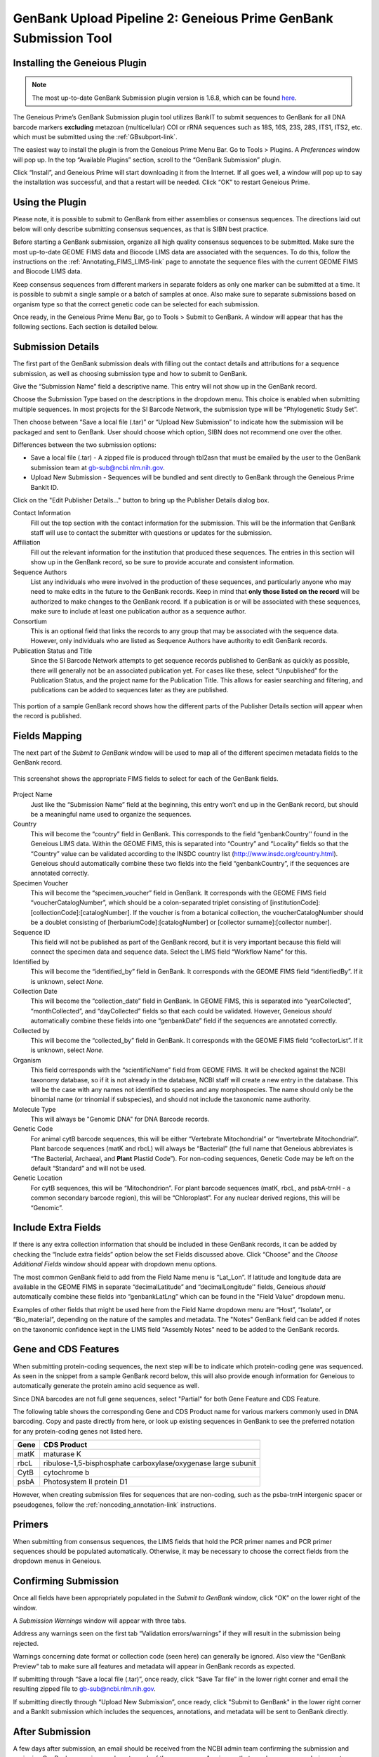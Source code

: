 .. _GBplugin-link:

GenBank Upload Pipeline 2: Geneious Prime GenBank Submission Tool
===================================================================


Installing the Geneious Plugin
-------------------------------

.. note::

   The most up-to-date GenBank Submission plugin version is 1.6.8, which can be found `here
   <https://www.geneious.com/plugins/genbank-submission-plugin/>`_.

The Geneious Prime’s GenBank Submission plugin tool utilizes BankIT to submit sequences to GenBank for all DNA barcode markers **excluding** metazoan (multicellular) COI or rRNA sequences such as 18S, 16S, 23S, 28S, ITS1, ITS2, etc. which must be submitted using the :ref:`GBsubport-link`.

The easiest way to install the plugin is from the Geneious Prime Menu Bar. Go to Tools > Plugins. A *Preferences* window will pop up. In the top “Available Plugins” section, scroll to the “GenBank Submission” plugin.

.. image:: /images/plugin_list.png
  :align: center
  :target: /en/latest/_images/plugin_list.png  

Click “Install”, and Geneious Prime will start downloading it from the Internet. If all goes well, a window will pop up to say the installation was successful, and that a restart will be needed. Click “OK” to restart Geneious Prime.

.. image:: /images/install_success.png
  :align: center
  :target: /en/latest/_images/install_success.png

Using the Plugin
-----------------

Please note, it is possible to submit to GenBank from either assemblies or consensus sequences. The directions laid out below will only describe submitting consensus sequences, as that is SIBN best practice.

Before starting a GenBank submission, organize all high quality consensus sequences to be submitted. Make sure the most up-to-date GEOME FIMS data and Biocode LIMS data are associated with the sequences. To do this, follow the instructions on the :ref:`Annotating_FIMS_LIMS-link` page to annotate the sequence files with the current GEOME FIMS and Biocode LIMS data.

Keep consensus sequences from different markers in separate folders as only one marker can be submitted at a time. It is possible to submit a single sample or a batch of samples at once. Also make sure to separate submissions based on organism type so that the correct genetic code can be selected for each submission.

Once ready, in the Geneious Prime Menu Bar, go to Tools > Submit to GenBank.  A window will appear that has the following sections. Each section is detailed below.


.. image:: /images/genbank_submit_colorcoded_si.png
  :align: center
  :target: /en/latest/_images/genbank_submit_colorcoded_si.png

.. _gb_submission_details:

Submission Details
------------------

The first part of the GenBank submission deals with filling out the contact details and attributions for a sequence submission, as well as choosing submission type and how to submit to GenBank.

Give the “Submission Name” field a descriptive name. This entry will not show up in the GenBank record. 

Choose the Submission Type based on the descriptions in the dropdown menu. This choice is enabled when submitting multiple sequences. In most projects for the SI Barcode Network, the submission type will be “Phylogenetic Study Set”.

Then choose between “Save a local file (.tar)” or “Upload New Submission” to indicate how the submission will be packaged and sent to GenBank. User should choose which option, SIBN does not recommend one over the other.

Differences between the two submission options: 

* Save a local file (.tar) - A zipped file is produced through tbl2asn that must be emailed by the user to the GenBank submission team at gb-sub@ncbi.nlm.nih.gov. 

* Upload New Submission - Sequences will be bundled and sent directly to GenBank through the Geneious Prime BankIt ID. 


.. image:: /images/submission_details.png
  :align: center
  :target: /en/latest/_images/submission_details.png

Click on the "Edit Publisher Details…" button to bring up the Publisher Details dialog box.

.. image:: /images/publisher_details.png
  :align: center
  :target: /en/latest/_images/publisher_details.png

Contact Information
  Fill out the top section with the contact information for the submission. This will be the information that GenBank staff will use to contact the submitter with questions or updates for the submission.

Affiliation
  Fill out the relevant information for the institution that produced these sequences. The entries in this section will show up in the GenBank record, so be sure to provide accurate and consistent information.

Sequence Authors
  List any individuals who were involved in the production of these sequences, and particularly anyone who may need to make edits in the future to the GenBank records. Keep in mind that **only those listed on the record** will be authorized to make changes to the GenBank record. If a publication is or will be associated with these sequences, make sure to include at least one publication author as a sequence author.

Consortium
  This is an optional field that links the records to any group that may be associated with the sequence data. However, only individuals who are listed as Sequence Authors have authority to edit GenBank records. 

Publication Status and Title
  Since the SI Barcode Network attempts to get sequence records published to GenBank as quickly as possible, there will generally not be an associated publication yet. For cases like these, select “Unpublished” for the Publication Status, and the project name for the Publication Title. This allows for easier searching and filtering, and publications can be added to sequences later as they are published.

.. figure:: /images/gb_record_publisher_details.png
  :align: center
  :target: /en/latest/_images/gb_record_publisher_details.png

  This portion of a sample GenBank record shows how the different parts of the Publisher Details section will appear when the record is published.

Fields Mapping
--------------

The next part of the *Submit to GenBank* window will be used to map all of the different specimen metadata fields to the GenBank record.

.. figure:: /images/genbank_fields.png
  :align: center
  :target: /en/latest/_images/genbank_fields.png

  This screenshot shows the appropriate FIMS fields to select for each of the GenBank fields.

Project Name
  Just like the “Submission Name” field at the beginning, this entry won’t end up in the GenBank record, but should be a meaningful name used to organize the sequences.

Country
  This will become the “country” field in GenBank. This corresponds to the field “genbankCountry'' found in the Geneious LIMS data. Within the GEOME FIMS, this is separated into “Country” and “Locality” fields so that the “Country” value can be validated according to the INSDC country list (http://www.insdc.org/country.html). Geneious should automatically combine these two fields into the field “genbankCountry”, if the sequences are annotated correctly.

Specimen Voucher
  This will become the “specimen_voucher” field in GenBank. It corresponds with the GEOME FIMS field “voucherCatalogNumber”, which should be a colon-separated triplet consisting of [institutionCode]:[collectionCode]:[catalogNumber]. If the voucher is from a botanical collection, the voucherCatalogNumber should be a doublet consisting of [herbariumCode]:[catalogNumber] or [collector surname]:[collector number].

Sequence ID
  This field will not be published as part of the GenBank record, but it is very important because this field will connect the specimen data and sequence data. Select the LIMS field “Workflow Name” for this.

Identified by
  This will become the “identified_by” field in GenBank. It corresponds with the GEOME FIMS field “identifiedBy”. If it is unknown, select *None*.

Collection Date
  This will become the “collection_date” field in GenBank. In GEOME FIMS, this is separated into “yearCollected”, “monthCollected”, and “dayCollected” fields so that each could be validated. However, Geneious *should* automatically combine these fields into one “genbankDate” field if the sequences are annotated correctly.

Collected by
  This will become the “collected_by” field in GenBank. It corresponds with the GEOME FIMS field “collectorList”.  If it is unknown, select *None*.

Organism
  This field corresponds with the “scientificName" field from GEOME FIMS. It will be checked against the NCBI taxonomy database, so if it is not already in the database, NCBI staff will create a new entry in the database. This will be the case with any names not identified to species and any morphospecies. The name should only be the binomial name (or trinomial if subspecies), and should not include the taxonomic name authority.

Molecule Type
  This will always be "Genomic DNA" for DNA Barcode records.

Genetic Code
  For animal cytB barcode sequences, this will be either “Vertebrate Mitochondrial” or “Invertebrate Mitochondrial”. Plant barcode sequences (matK and rbcL) will always be “Bacterial” (the full name that Geneious abbreviates is “The Bacterial, Archaeal, and **Plant** Plastid Code”). For non-coding sequences, Genetic Code may be left on the default “Standard” and will not be used.

Genetic Location
  For cytB sequences, this will be “Mitochondrion”. For plant barcode sequences (matK, rbcL, and psbA-trnH - a common secondary barcode region), this will be “Chloroplast”. For any nuclear derived regions, this will be “Genomic”.
  
Include Extra Fields
---------------------
  
If there is any extra collection information that should be included in these GenBank records, it can be added by checking the “Include extra fields” option below the set Fields discussed above. Click “Choose” and the *Choose Additional Fields* window should appear with dropdown menu options. 

The most common GenBank field to add from the Field Name menu is “Lat_Lon”. If latitude and longitude data are available in the GEOME FIMS in separate “decimalLatitude” and “decimalLongitude'' fields, Geneious *should* automatically combine these fields into “genbankLatLng”  which can be found in the "Field Value" dropdown menu.
  
.. image:: /images/choose_additional_fields.png
  :align: center
  :target: /en/latest/_images/choose_additional_fields.png

Examples of other fields that might be used here from the Field Name dropdown menu are “Host”, “Isolate”, or “Bio_material”, depending on the nature of the samples and metadata. The "Notes" GenBank field can be added if notes on the taxonomic confidence kept in the LIMS field "Assembly Notes" need to be added to the GenBank records.

Gene and CDS Features
---------------------

When submitting protein-coding sequences, the next step will be to indicate which protein-coding gene was sequenced. As seen in the snippet from a sample GenBank record below, this will also provide enough information for Geneious to automatically generate the protein amino acid sequence as well.

.. image:: /images/genbank_gene_cds.png
  :align: center
  :target: /en/latest/_images/genbank_gene_cds.png

Since DNA barcodes are not full gene sequences, select "Partial" for both Gene Feature and CDS Feature.

.. image:: /images/features_from_fields.png
  :align: center
  :target: /en/latest/_images/features_from_fields.png

The following table shows the corresponding Gene and CDS Product name for various markers commonly used in DNA barcoding. Copy and paste directly from here, or look up existing sequences in GenBank to see the preferred notation for any protein-coding genes not listed here.

==== =============================================================
Gene CDS Product
==== =============================================================
matK maturase K
rbcL ribulose-1,5-bisphosphate carboxylase/oxygenase large subunit
CytB cytochrome b
psbA Photosystem II protein D1 
==== =============================================================

However, when creating submission files for sequences that are non-coding, such as the psba-trnH intergenic spacer or pseudogenes, follow the :ref:`noncoding_annotation-link` instructions.

Primers
-------

When submitting from consensus sequences, the LIMS fields that hold the PCR primer names and PCR primer sequences should be populated automatically. Otherwise, it may be necessary to choose the correct fields from the dropdown menus in Geneious.

.. image:: /images/primer_defaults.png
  :align: center
  :target: /en/latest/_images/primer_defaults.png

Confirming Submission
---------------------

Once all fields have been appropriately populated in the *Submit to GenBank* window, click “OK” on the lower right of the window. 

A *Submission Warnings* window will appear with three tabs.

.. image:: /images/submission_warnings.png
  :align: center
  :target: /en/latest/_images/submission_warnings.png

Address any warnings seen on the first tab “Validation errors/warnings” if they will result in the submission being rejected.

Warnings concerning date format or collection code (seen here) can generally be ignored. Also view the “GenBank Preview” tab to make sure all features and metadata will appear in GenBank records as expected.

If submitting through “Save a local file (.tar)”, once ready, click “Save Tar file” in the lower right corner and email the resulting zipped file to gb-sub@ncbi.nlm.nih.gov.

If submitting directly through “Upload New Submission”, once ready, click "Submit to GenBank" in the lower right corner and a BankIt submission which includes the sequences, annotations, and metadata will be sent to GenBank directly.

After Submission
----------------

A few days after submission, an email should be received from the NCBI admin team confirming the submission and assigning GenBank accession numbers to each of the sequences. Any issues that may have come up during post-submission processing will also be addressed.

Accession numbers should be reported back to the relevant departmental staff so they can be linked to the genetic sample records in EMu. If the sequencing project was funded by SIBN, please also report accession numbers back to the SIBN project manager.

